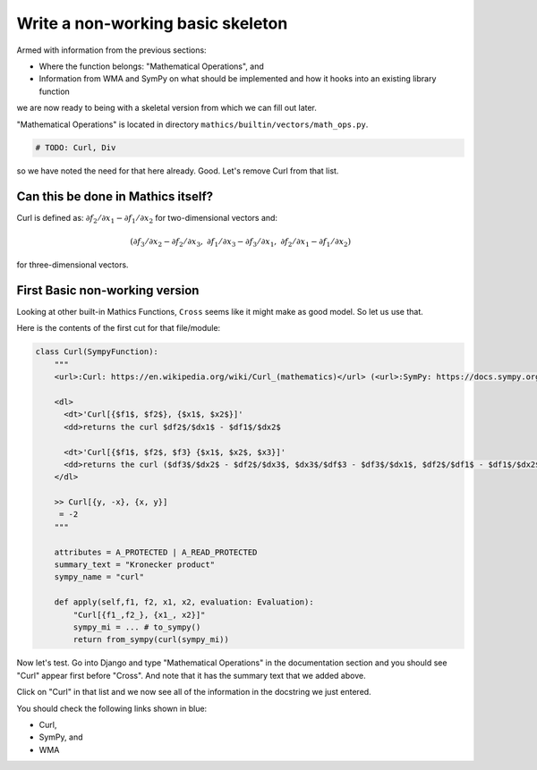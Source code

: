 Write a non-working basic skeleton
==================================

Armed with information from the previous sections:

* Where the function belongs: "Mathematical Operations", and
* Information from WMA and SymPy on what should be implemented and how it hooks into an existing library function

we are now ready to being with a skeletal version from which we can fill out later.

"Mathematical Operations" is located in directory ``mathics/builtin/vectors/math_ops.py``.

.. code-block:: python

    # TODO: Curl, Div

so we have noted the need for that here already. Good. Let's remove Curl from that list.

Can this be done in Mathics itself?
------------------------------------

Curl is defined as:
:math:`\partial f_2 / \partial x_1 - \partial f_1 / \partial x_2`
for two-dimensional vectors and:

.. math::

    ( \partial f_3 / \partial x_2 - \partial f_2 / \partial x_3, \ \ %
      \partial f_1 / \partial x_3 - \partial f_3 / \partial x_1, \ \ %
      \partial f_2 / \partial x_1 - \partial f_1 / \partial x_2 )

for three-dimensional vectors.


First Basic non-working version
--------------------------------

Looking at other built-in Mathics Functions, ``Cross`` seems like it might make as good model. So let us use that.

Here is the contents of the first cut for that file/module:


.. code-block::

  class Curl(SympyFunction):
      """
      <url>:Curl: https://en.wikipedia.org/wiki/Curl_(mathematics)</url> (<url>:SymPy: https://docs.sympy.org/latest/modules/vector/api/vectorfunctions.html#sympy.vector.curl</url>, <url>:WMA: https://reference.wolfram.com/language/ref/Curl.html</url>)

      <dl>
        <dt>'Curl[{$f1$, $f2$}, {$x1$, $x2$}]'
        <dd>returns the curl $df2$/$dx1$ - $df1$/$dx2$

        <dt>'Curl[{$f1$, $f2$, $f3} {$x1$, $x2$, $x3}]'
        <dd>returns the curl ($df3$/$dx2$ - $df2$/$dx3$, $dx3$/$df$3 - $df3$/$dx1$, $df2$/$df1$ - $df1$/$dx2$)
      </dl>

      >> Curl[{y, -x}, {x, y}]
       = -2
      """

      attributes = A_PROTECTED | A_READ_PROTECTED
      summary_text = "Kronecker product"
      sympy_name = "curl"

      def apply(self,f1, f2, x1, x2, evaluation: Evaluation):
          "Curl[{f1_,f2_}, {x1_, x2}]"
          sympy_mi = ... # to_sympy()
          return from_sympy(curl(sympy_mi))


Now let's test. Go into Django and type "Mathematical Operations" in the documentation section and you should see "Curl" appear first before "Cross". And note that it has the summary text that we added above.

Click on "Curl" in that list and we now see all of the information in the docstring we just entered.

You should check the following links shown in blue:

* Curl,
* SymPy, and
* WMA
